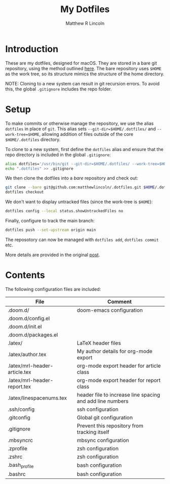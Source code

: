 #+title:My Dotfiles
#+author:Matthew R Lincoln
#+email:matthew.lincoln@gmail.com

* Introduction
These are my dotfiles, designed for macOS. They are stored in a bare git repository, using the method outlined [[https://www.atlassian.com/git/tutorials/dotfiles][here]]. The bare repository uses =$HOME= as the work tree, so its structure mimics the structure of the home directory.

NOTE: Cloning to a new system can result in git recursion errors. To avoid this, the global =.gitignore= includes the repo folder.

* Setup
To make commits or otherwise manage the repository, we use the alias =dotfiles= in place of =git=. This alias sets =--git-dir=$HOME/.dotfiles/= and =--work-tree=$HOME=, allowing addition of files outside of the core =$HOME/.dotfiles= directory.

To clone to a new system, first define the =dotfiles= alias and ensure that the repo directory is included in the global =.gitignore=:

#+begin_src zsh
alias dotfiles='/usr/bin/git --git-dir=$HOME/.dotfiles/ --work-tree=$HOME'
echo ".dotfiles" >> .gitignore
#+end_src

We then clone the dotfiles into a /bare/ repository and check out:

#+begin_src zsh
git clone --bare git@github.com:matthewlincoln/.dotfiles.git $HOME/.dotfiles
dotfiles checkout
#+end_src

We don't want to display untracked files (since the work-tree is =$HOME=):

#+begin_src zsh
dotfiles config --local status.showUntrackedFiles no
#+end_src

Finally, configure to track the main branch:

#+begin_src zsh
dotfiles push --set-upstream origin main
#+end_src

The reposotory can now be managed with =dotfiles add=, =dotfiles commit= etc.

More details are provided in the original [[https://www.atlassian.com/git/tutorials/dotfiles][post]].

* Contents
The following configuration files are included:

| File                          | Comment                                                   |
|-------------------------------+-----------------------------------------------------------|
| .doom.d/                      | doom-emacs configuration                                  |
| .doom.d/config.el             |                                                           |
| .doom.d/init.el               |                                                           |
| .doom.d/packages.el           |                                                           |
| .latex/                       | LaTeX header files                                        |
| .latex/author.tex             | My author details for org-mode export                     |
| .latex/mrl-header-article.tex | org-mode export header for article class                  |
| .latex/mrl-header-report.tex  | org-mode export header for report class                   |
| .latex/linespacenums.tex      | header file to increase line spacing and add line numbers |
| .ssh/config                   | ssh configuration                                         |
| .gitconfig                    | Global git configuration                                  |
| .gitignore                    | Prevent this repository from tracking itself              |
| .mbsyncrc                     | mbsync configuration                                      |
| .zprofile                     | zsh configuration                                         |
| .zshrc                        | zsh configuration                                         |
| .bash_profile                 | bash configuration                                        |
| .bashrc                       | bash configuration                                        |
